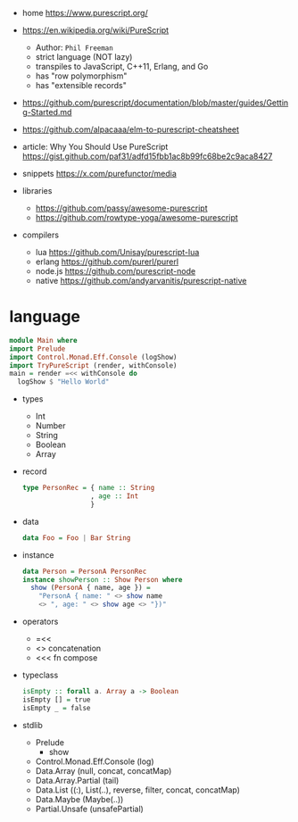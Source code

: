 - home https://www.purescript.org/

- https://en.wikipedia.org/wiki/PureScript
  - Author: =Phil Freeman=
  - strict language (NOT lazy)
  - transpiles to JavaScript, C++11, Erlang, and Go
  - has "row polymorphism"
  - has "extensible records"

- https://github.com/purescript/documentation/blob/master/guides/Getting-Started.md
- https://github.com/alpacaaa/elm-to-purescript-cheatsheet
- article: Why You Should Use PureScript https://gist.github.com/paf31/adfd15fbb1ac8b99fc68be2c9aca8427
- snippets https://x.com/purefunctor/media

- libraries
  - https://github.com/passy/awesome-purescript
  - https://github.com/rowtype-yoga/awesome-purescript

- compilers
  - lua     https://github.com/Unisay/purescript-lua
  - erlang  https://github.com/purerl/purerl
  - node.js https://github.com/purescript-node
  - native  https://github.com/andyarvanitis/purescript-native

* language

#+begin_src haskell
  module Main where
  import Prelude
  import Control.Monad.Eff.Console (logShow)
  import TryPureScript (render, withConsole)
  main = render =<< withConsole do
    logShow $ "Hello World"
#+end_src

- types
  - Int
  - Number
  - String
  - Boolean
  - Array

- record
  #+begin_src haskell
    type PersonRec = { name :: String
                     , age :: Int
                     }
  #+end_src

- data
  #+begin_src haskell
    data Foo = Foo | Bar String
  #+end_src

- instance
  #+begin_src haskell
    data Person = PersonA PersonRec
    instance showPerson :: Show Person where
      show (PersonA { name, age }) =
        "PersonA { name: " <> show name
        <> ", age: " <> show age <> "})"
  #+end_src

- operators
  - =<<
  - <> concatenation
  - <<< fn compose

- typeclass
  #+begin_src haskell
isEmpty :: forall a. Array a -> Boolean
isEmpty [] = true
isEmpty _ = false
  #+end_src

- stdlib
  - Prelude
    - show
  - Control.Monad.Eff.Console (log)
  - Data.Array (null, concat, concatMap)
  - Data.Array.Partial (tail)
  - Data.List ((:), List(..), reverse, filter, concat, concatMap)
  - Data.Maybe (Maybe(..))
  - Partial.Unsafe (unsafePartial)
